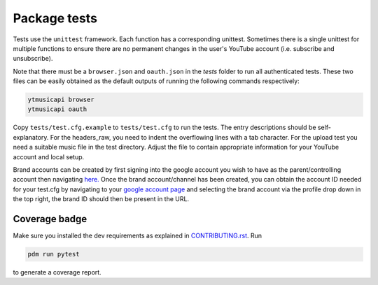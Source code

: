 Package tests
============================================
Tests use the ``unittest`` framework. Each function has a corresponding unittest.
Sometimes there is a single unittest for multiple functions to ensure there are no permanent changes in the user's
YouTube account (i.e. subscribe and unsubscribe).

Note that there must be a ``browser.json`` and ``oauth.json`` in the `tests` folder to run all authenticated tests.
These two files can be easily obtained as the default outputs of running the following commands respectively:

.. code-block:: bash

    ytmusicapi browser
    ytmusicapi oauth



Copy ``tests/test.cfg.example`` to ``tests/test.cfg`` to run the tests. The entry descriptions should be self-explanatory.
For the headers_raw, you need to indent the overflowing lines with a tab character. For the upload test you need a suitable music file in the test directory.
Adjust the file to contain appropriate information for your YouTube account and local setup.

Brand accounts can be created by first signing into the google account you wish to have as the parent/controlling
account then navigating `here. <https://www.youtube.com/create_channel?action_create_new_channel_redirect=true>`_
Once the brand account/channel has been created, you can obtain the account ID needed for your test.cfg by
navigating to your `google account page <https://myaccount.google.com>`_ and selecting the brand account via the
profile drop down in the top right, the brand ID should then be present in the URL.

Coverage badge
--------------
Make sure you installed the dev requirements as explained in `CONTRIBUTING.rst <https://github.com/sigma67/ytmusicapi/blob/master/CONTRIBUTING.rst>`_. Run

.. code-block:: bash

    pdm run pytest


to generate a coverage report.
